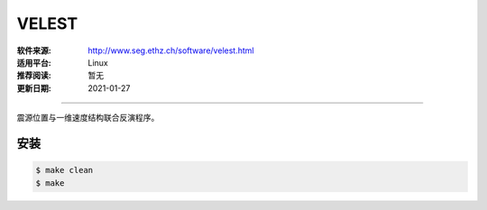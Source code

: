 VELEST
============

:软件来源: http://www.seg.ethz.ch/software/velest.html
:适用平台: Linux
:推荐阅读: 暂无
:更新日期: 2021-01-27

------------------------

震源位置与一维速度结构联合反演程序。

安装
--------

.. code-block:: bash

    $ make clean
    $ make
